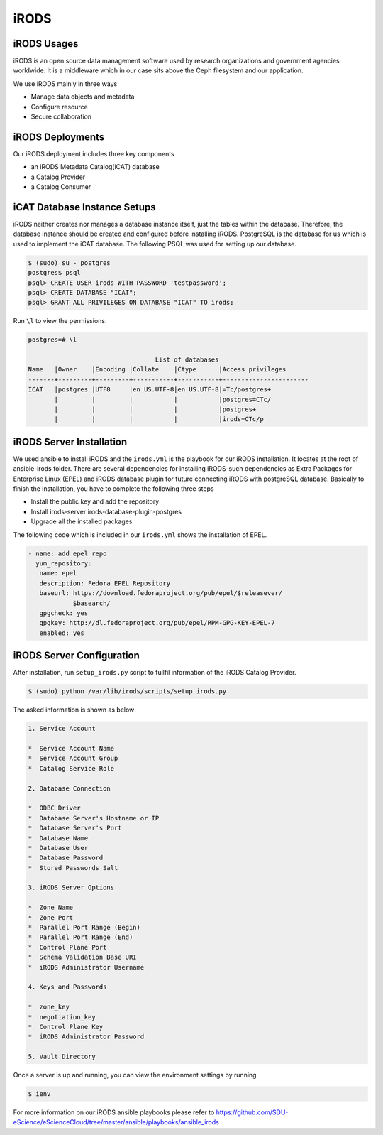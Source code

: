 iRODS
=====

iRODS Usages
------------

iRODS is an open source data management software used by research organizations and government agencies worldwide. It is a middleware which in our case sits above the Ceph filesystem and our application.

We use iRODS mainly in three ways

* Manage data objects and metadata
* Configure resource
* Secure collaboration

iRODS Deployments
-----------------

Our iRODS deployment includes three key components

* an iRODS Metadata Catalog(iCAT) database
* a Catalog Provider
* a Catalog Consumer

iCAT Database Instance Setups
-----------------------------

iRODS neither creates nor manages a database instance itself, just the tables within the database. Therefore, the database instance should be created and configured before installing iRODS. PostgreSQL is the database for us which is used to implement the iCAT database. The following PSQL was used for setting up our database.

.. code-block:: psql

   $ (sudo) su - postgres
   postgres$ psql
   psql> CREATE USER irods WITH PASSWORD 'testpassword';
   psql> CREATE DATABASE "ICAT";
   psql> GRANT ALL PRIVILEGES ON DATABASE "ICAT" TO irods;


Run ``\l`` to view the permissions.

.. code-block:: psql

    postgres=# \l

                                      List of databases
    Name   |Owner    |Encoding |Collate    |Ctype      |Access privileges
    -------+---------+---------+-----------+-----------+-----------------------
    ICAT   |postgres |UTF8     |en_US.UTF-8|en_US.UTF-8|=Tc/postgres+
           |         |         |           |           |postgres=CTc/
           |         |         |           |           |postgres+
           |         |         |           |           |irods=CTc/p


iRODS Server Installation
-----------------------------------
We used ansible to install iRODS and the ``irods.yml`` is the playbook for our iRODS installation. It locates at the root of ansible-irods folder. There are several dependencies for installing iRODS-such dependencies as Extra Packages for Enterprise Linux (EPEL) and iRODS database plugin for future connecting iRODS with postgreSQL database. Basically to finish the installation, you have to complete the following three steps

* Install the public key and add the repository
* Install irods-server irods-database-plugin-postgres
* Upgrade all the installed packages

The following code which is included in our ``irods.yml`` shows the installation of EPEL.

.. code-block:: yml

   - name: add epel repo
     yum_repository:
      name: epel
      description: Fedora EPEL Repository
      baseurl: https://download.fedoraproject.org/pub/epel/$releasever/
               $basearch/
      gpgcheck: yes
      gpgkey: http://dl.fedoraproject.org/pub/epel/RPM-GPG-KEY-EPEL-7
      enabled: yes

iRODS Server Configuration
------------------------------------

After installation, run ``setup_irods.py`` script to fullfil information of the iRODS Catalog Provider.

.. code-block:: bash

   $ (sudo) python /var/lib/irods/scripts/setup_irods.py


The asked information is shown as below

.. code-block:: text-only

   1. Service Account

   *  Service Account Name
   *  Service Account Group
   *  Catalog Service Role

   2. Database Connection

   *  ODBC Driver
   *  Database Server's Hostname or IP
   *  Database Server's Port
   *  Database Name
   *  Database User
   *  Database Password
   *  Stored Passwords Salt

   3. iRODS Server Options

   *  Zone Name
   *  Zone Port
   *  Parallel Port Range (Begin)
   *  Parallel Port Range (End)
   *  Control Plane Port
   *  Schema Validation Base URI
   *  iRODS Administrator Username

   4. Keys and Passwords

   *  zone_key
   *  negotiation_key
   *  Control Plane Key
   *  iRODS Administrator Password

   5. Vault Directory

Once a server is up and running, you can view the environment settings by running

.. code-block:: bash

   $ ienv

For more information on our iRODS ansible playbooks please refer to `<https://github.com/SDU-eScience/eScienceCloud/tree/master/ansible/playbooks/ansible_irods>`_


